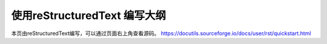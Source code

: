 使用reStructuredText 编写大纲
==================================

本页由reStructuredText编写，可以通过页面右上角查看源码。
https://docutils.sourceforge.io/docs/user/rst/quickstart.html
